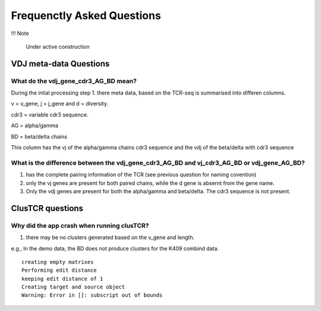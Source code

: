 Frequenctly Asked Questions
===========================

!!! Note

    Under active construction


VDJ meta-data Questions
-----------------------

What do the vdj_gene_cdr3_AG_BD mean? 
^^^^^^^^^^^^^^^^^^^^^^^^^^^^^^^^^^^^^

During the intial processing step 1. there meta data, based on the TCR-seq is summarised into differen columns.

v = v_gene, j = j_gene and d = diversity.

cdr3 = variable cdr3 sequence. 

AG = alpha/gamma 

BD = beta/delta chains

This column has the vj of the alpha/gamma chains cdr3 sequence and the vdj of the beta/delta with cdr3 sequence


What is the difference between the vdj_gene_cdr3_AG_BD and vj_cdr3_AG_BD or vdj_gene_AG_BD?
^^^^^^^^^^^^^^^^^^^^^^^^^^^^^^^^^^^^^^^^^^^^^^^^^^^^^^^^^^^^^^^^^^^^^^^^^^^^^^^^^^^^^^^^^^^

1. has the complete pairing information of the TCR (see previous question for naming covention)
2. only the vj genes are present for both paired chains, while the d gene is absernt from the gene name. 
3. Only the vdj genes are present for both the alpha/gamma and beta/delta. The cdr3 sequence is not present. 


ClusTCR questions
------------------

Why did the app crash when running clusTCR?
^^^^^^^^^^^^^^^^^^^^^^^^^^^^^^^^^^^^^^^^^^^

1. there may be no clusters generated based on the v_gene and length. 

e.g., In the demo data, the BD does not produce clusters for the K409 combind data. 

:: 

    creating empty matrixes
    Performing edit distance
    keeping edit distance of 1
    Creating target and source object
    Warning: Error in [[: subscript out of bounds



